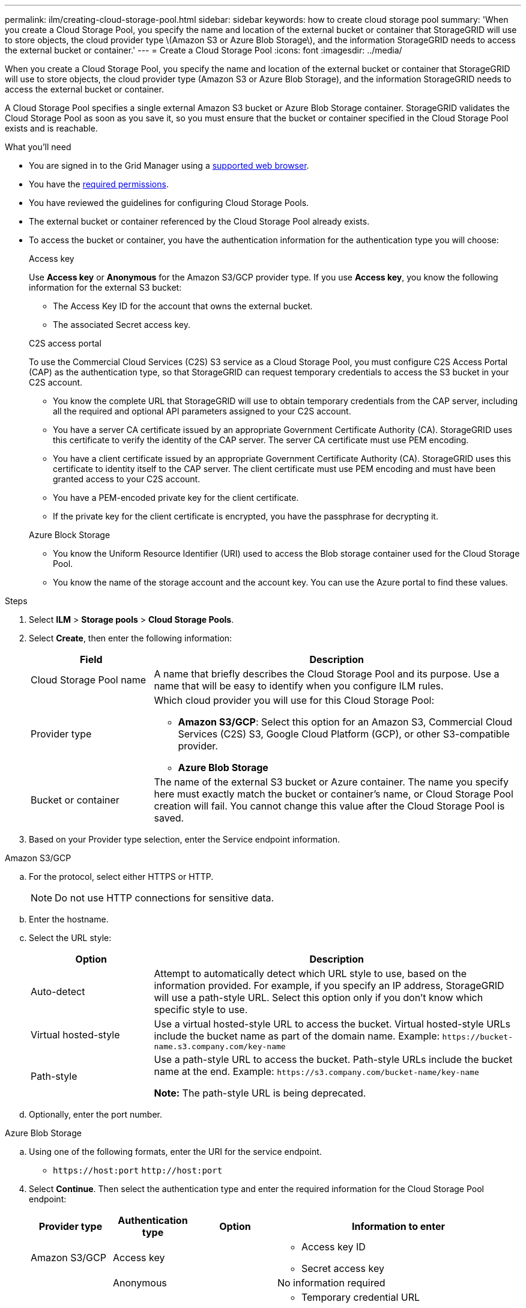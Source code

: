 ---
permalink: ilm/creating-cloud-storage-pool.html
sidebar: sidebar
keywords: how to create cloud storage pool
summary: 'When you create a Cloud Storage Pool, you specify the name and location of the external bucket or container that StorageGRID will use to store objects, the cloud provider type \(Amazon S3 or Azure Blob Storage\), and the information StorageGRID needs to access the external bucket or container.'
---
= Create a Cloud Storage Pool
:icons: font
:imagesdir: ../media/

[.lead]
When you create a Cloud Storage Pool, you specify the name and location of the external bucket or container that StorageGRID will use to store objects, the cloud provider type (Amazon S3 or Azure Blob Storage), and the information StorageGRID needs to access the external bucket or container.

A Cloud Storage Pool specifies a single external Amazon S3 bucket or Azure Blob Storage container. StorageGRID validates the Cloud Storage Pool as soon as you save it, so you must ensure that the bucket or container specified in the Cloud Storage Pool exists and is reachable.

.What you'll need
* You are signed in to the Grid Manager using a xref:../admin/web-browser-requirements.adoc[supported web browser].
* You have the xref:../admin/admin-group-permissions.adoc[required permissions].
* You have reviewed the guidelines for configuring Cloud Storage Pools.
* The external bucket or container referenced by the Cloud Storage Pool already exists.
* To access the bucket or container, you have the authentication information for the authentication type you will choose:
//tabbed blocks start here
+
[role="tabbed-block"]
====
.Access key
--
Use *Access key* or *Anonymous* for the Amazon S3/GCP provider type. If you use *Access key*, you know the following information for the external S3 bucket:

* The Access Key ID for the account that owns the external bucket.
* The associated Secret access key.
--
//end Access key, begin CAP

.C2S access portal
--
To use the Commercial Cloud Services (C2S) S3 service as a Cloud Storage Pool, you must configure C2S Access Portal (CAP) as the authentication type, so that StorageGRID can request temporary credentials to access the S3 bucket in your C2S account.

* You know the complete URL that StorageGRID will use to obtain temporary credentials from the CAP server, including all the required and optional API parameters assigned to your C2S account.
* You have a server CA certificate issued by an appropriate Government Certificate Authority (CA). StorageGRID uses this certificate to verify the identity of the CAP server. The server CA certificate must use PEM encoding.
* You have a client certificate issued by an appropriate Government Certificate Authority (CA). StorageGRID uses this certificate to identity itself to the CAP server. The client certificate must use PEM encoding and must have been granted access to your C2S account.
* You have a PEM-encoded private key for the client certificate.
* If the private key for the client certificate is encrypted, you have the passphrase for decrypting it.
--
//end C2S, begin Azure
.Azure Block Storage
--
* You know the Uniform Resource Identifier (URI) used to access the Blob storage container used for the Cloud Storage Pool.

* You know the name of the storage account and the account key. You can use the Azure portal to find these values.
====
//end tabbed blocks

.Steps
. Select *ILM* > *Storage pools* > *Cloud Storage Pools*.

. Select *Create*, then enter the following information:
+
[cols="1a,3a" options="header"]
|===
| Field| Description

|Cloud Storage Pool name
|A name that briefly describes the Cloud Storage Pool and its purpose. Use a name that will be easy to identify when you configure ILM rules.

|Provider type
|Which cloud provider you will use for this Cloud Storage Pool:

* *Amazon S3/GCP*: Select this option for an Amazon S3, Commercial Cloud Services (C2S) S3, Google Cloud Platform (GCP), or other S3-compatible provider. 
* *Azure Blob Storage*

|Bucket or container
|The name of the external S3 bucket or Azure container. The name you specify here must exactly match the bucket or container's name, or Cloud Storage Pool creation will fail. You cannot change this value after the Cloud Storage Pool is saved.
|===

. Based on your Provider type selection, enter the Service endpoint information.

//tabbed blocks start here

[role="tabbed-block"]
====

.Amazon S3/GCP
--

.. For the protocol, select either HTTPS or HTTP.
+
NOTE: Do not use HTTP connections for sensitive data.
+
.. Enter the hostname.
.. Select the URL style:
+
[cols="1a,3a" options="header"]
|===
| Option| Description

|Auto-detect
|Attempt to automatically detect which URL style to use, based on the information provided. For example, if you specify an IP address, StorageGRID will use a path-style URL. Select this option only if you don't know which specific style to use.

|Virtual hosted-style
|Use a virtual hosted-style URL to access the bucket. Virtual hosted-style URLs include the bucket name as part of the domain name. Example: `+https://bucket-name.s3.company.com/key-name+`

|Path-style
|Use a path-style URL to access the bucket. Path-style URLs include the bucket name at the end. Example: `+https://s3.company.com/bucket-name/key-name+`

*Note:* The path-style URL is being deprecated.
|===
+
.. Optionally, enter the port number.
--
//end Amazon S3, begin Azure

.Azure Blob Storage
--
.. Using one of the following formats, enter the URI for the service endpoint.

* `+https://host:port+`
 `+http://host:port+`
====
//end tabbed blocks

[start=4]
. Select *Continue*. Then select the authentication type and  enter the required information for the Cloud Storage Pool endpoint:
+
[cols="1a,1a,1a,3a" options="header"]
|===
| Provider type| Authentication type| Option|Information to enter

|Amazon S3/GCP
|Access key
|
|
* Access key ID
* Secret access key
|
.1+|Anonymous
|
|No information required

|
|CAP (C2S access portal)
|Must use for C2S S3 only
|
* Temporary credential URL
* Server CA certificate
* Client certificate
* Client private key
* Client private key passphrase (if the private key for the client certificate is encrypted)

|Anonymous
|Everyone has access to the Cloud Storage Pool bucket. No additional information is required.
|===
+
. Complete the Service endpoint, Authentication and Server Verification sections of the page, based on the selected provider type.
+
* xref:s3-authentication-details-for-cloud-storage-pool.adoc[S3: Specify authentication details for a Cloud Storage Pool]
* xref:c2s-s3-authentication-details-for-cloud-storage-pool.adoc[C2S S3: Specify authentication details for a Cloud Storage Pool]
* xref:azure-authentication-details-for-cloud-storage-pool.adoc[Azure: Specify authentication details for a Cloud Storage Pool]